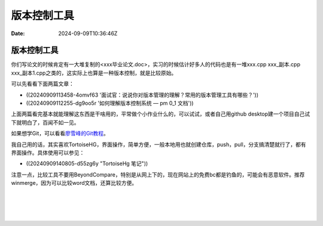 ============
版本控制工具
============

:Date: 2024-09-09T10:36:46Z

版本控制工具
============

你们写论文的时候肯定有一大堆复制的<xxx毕业论文.doc>，实习的时候估计好多人的代码也是有一堆xxx.cpp
xxx_副本.cpp
xxx_副本1.cpp之类的，这实际上也算是一种版本控制，就是比较原始。

可以先看看下面两篇文章：

-  ((20240909113458-4omvf63
   '面试官：说说你对版本管理的理解？常用的版本管理工具有哪些？'))
-  ((20240909112255-dg9oo5r '如何理解版本控制系统 — pm 0_1 文档'))

上面两篇看完基本就能理解这东西是干啥用的，平常做个小作业什么的，可以试试，或者自己用github
desktop建一个项目自己试下就明白了，百闻不如一见。

如果想学Git，可以看看\ `廖雪峰的Git教程 <https://liaoxuefeng.com/books/git/introduction/index.html>`__\ 。

我自己用的话，其实喜欢TortoiseHG，界面操作，简单方便，一般本地用也就创建仓库，push，pull，分支搞清楚就行了，都有界面操作。具体使用可以参见：

-  ((20240909140805-d55zg6y "TortoiseHg 笔记"))

注意一点，比较工具不要用BeyondCompare，特别是从网上下的，现在网站上的免费bc都是钓鱼的，可能会有恶意软件。推荐winmerge，因为可以比较word文档，还算比较方便。

‍

‍

‍
